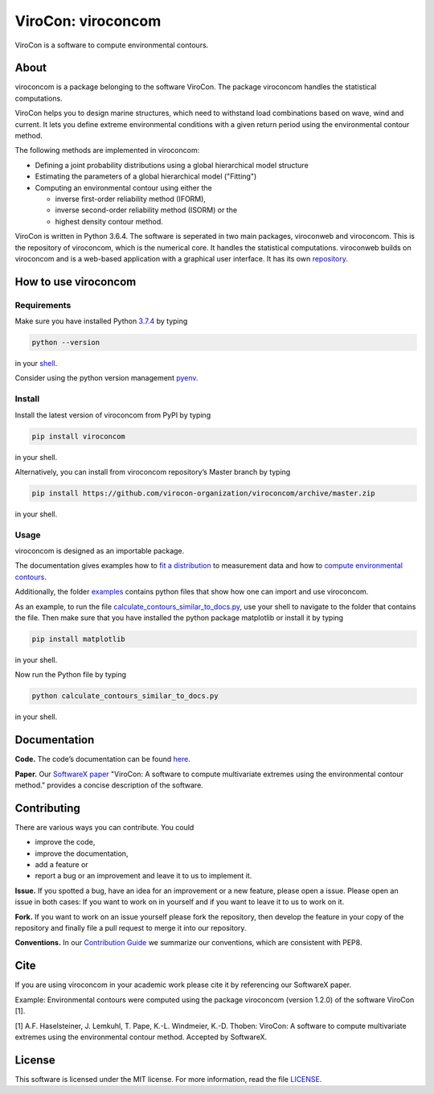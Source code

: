 ViroCon: viroconcom
===================

.. image:: https://travis-ci.org/virocon-organization/viroconcom.svg?branch=master
    :target: https://travis-ci.org/virocon-organization/viroconcom
    :alt: Build status

.. image:: https://coveralls.io/repos/github/virocon-organization/viroconcom/badge.svg?branch=master
    :target: https://coveralls.io/github/virocon-organization/viroconcom?branch=master

ViroCon is a software to compute environmental contours.

About
-----

viroconcom is a package belonging to the software ViroCon. The package viroconcom
handles the statistical computations.

ViroCon helps you to design marine structures, which need to withstand
load combinations based on wave, wind and current. It lets you define
extreme environmental conditions with a given return period using the
environmental contour method.

The following methods are implemented in viroconcom:

- Defining a joint probability distributions using a global hierarchical model structure
- Estimating the parameters of a global hierarchical model ("Fitting")
- Computing an environmental contour using either the

  - inverse first-order reliability method (IFORM),
  - inverse second-order reliability method (ISORM) or the
  - highest density contour method.


ViroCon is written in Python 3.6.4. The software is seperated in two
main packages, viroconweb and viroconcom. This is the repository of
viroconcom, which is the numerical core. It handles the statistical
computations. viroconweb builds on viroconcom and is a web-based
application with a graphical user interface. It has its own
`repository`_.

How to use viroconcom
---------------------
Requirements
~~~~~~~~~~~~
Make sure you have installed Python `3.7.4`_ by typing

.. code:: console

   python --version

in your `shell`_.

Consider using the python version management `pyenv`_.


Install
~~~~~~~
Install the latest version of viroconcom from PyPI by typing

.. code:: console

   pip install viroconcom

in your shell.

Alternatively, you can install from viroconcom repository’s Master branch
by typing

.. code:: console

   pip install https://github.com/virocon-organization/viroconcom/archive/master.zip

in your shell.

Usage
~~~~~

viroconcom is designed as an importable package.

The documentation gives examples how to `fit a distribution`_ to measurement data
and how to `compute environmental contours`_.

Additionally, the folder `examples`_ contains python files that show how one can
import and use viroconcom.

As an example, to run the file `calculate_contours_similar_to_docs.py`_, use
your shell to navigate to the folder that contains the file. Then make sure
that you have installed the python package matplotlib or install it by typing

.. code:: console

   pip install matplotlib

in your shell.

Now run the Python file by typing

.. code:: console

   python calculate_contours_similar_to_docs.py

in your shell.

Documentation
-------------

**Code.** The code’s documentation can be found `here`_.

**Paper.** Our `SoftwareX paper`_ "ViroCon: A software to compute multivariate
extremes using the environmental contour method." provides a concise
description of the software.

Contributing
------------

There are various ways you can contribute. You could

- improve the code,
- improve the documentation,
- add a feature or
- report a bug or an improvement and leave it to us to implement it.

**Issue.** If you spotted a bug, have an idea for an improvement or a
new feature, please open a issue. Please open an issue in both cases: If
you want to work on in yourself and if you want to leave it to us to
work on it.

**Fork.** If you want to work on an issue yourself please fork the
repository, then develop the feature in your copy of the repository and
finally file a pull request to merge it into our repository.

**Conventions.** In our `Contribution Guide`_ we summarize our
conventions, which are consistent with PEP8.

Cite
----
If you are using viroconcom in your academic work please cite it by referencing
our SoftwareX paper.

Example: Environmental contours were computed using the package viroconcom
(version 1.2.0) of the software ViroCon [1].

[1] A.F. Haselsteiner, J. Lemkuhl, T. Pape, K.-L. Windmeier, K.-D. Thoben:
ViroCon: A software to compute multivariate extremes using the environmental
contour method. Accepted by SoftwareX.

License
-------

This software is licensed under the MIT license. For more information,
read the file `LICENSE`_.

.. _repository: https://github.com/virocon-organization/viroconweb
.. _3.7.4: https://www.python.org/downloads/release/python-374/
.. _shell: https://en.wikipedia.org/wiki/Command-line_interface#Modern_usage_as_an_operating_system_shell
.. _pyenv: https://github.com/pyenv/pyenv
.. _www.python.org: https://www.python.org
.. _fit a distribution: https://virocon-organization.github.io/viroconcom/fitting.html
.. _compute environmental contours: https://virocon-organization.github.io/viroconcom/contours.html
.. _examples: https://github.com/virocon-organization/viroconcom/tree/master/examples
.. _calculate_contours_similar_to_docs.py: https://github.com/virocon-organization/viroconcom/blob/master/examples/calculate_contours_similar_to_docs.py
.. _here: https://virocon-organization.github.io/viroconcom/
.. _Contribution Guide: https://virocon-organization.github.io/viroconcom/contributionguide.html
.. _LICENSE: https://github.com/virocon-organization/viroconcom/blob/master/LICENSE
.. _SoftwareX paper: https://github.com/ahaselsteiner/publications/blob/master/2018-10-25_SoftwareX_ViroCon_revised.pdf

